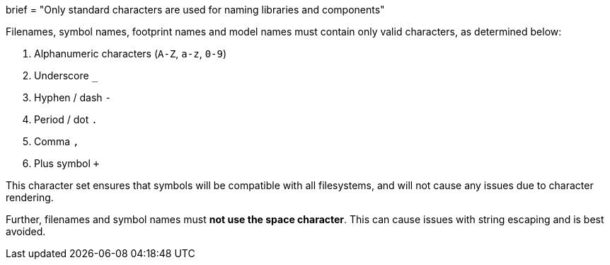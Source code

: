 +++
brief = "Only standard characters are used for naming libraries and components"
+++

Filenames, symbol names, footprint names and model names must contain only valid characters, as determined below:

. Alphanumeric characters (`A-Z`, `a-z`, `0-9`)
. Underscore `_`
. Hyphen / dash `-`
. Period / dot `.`
. Comma `,`
. Plus symbol `+`

This character set ensures that symbols will be compatible with all filesystems, and will not cause any issues due to character rendering.

Further, filenames and symbol names must **not use the space character**. This can cause issues with string escaping and is best avoided.

